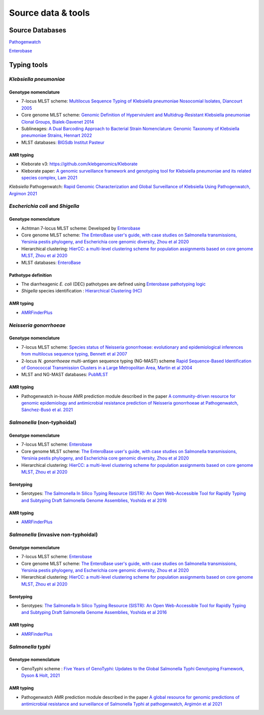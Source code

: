 .. _source:

Source data & tools
====================

Source Databases
~~~~~~~~~~~~~~~~~~

`Pathogenwatch <https://pathogen.watch/>`_

`Enterobase <https://enterobase.warwick.ac.uk/>`__

Typing tools
~~~~~~~~~~~~~



*Klebsiella pneumoniae*
-----------------------

Genotype nomenclature
^^^^^^^^^^^^^^^^^^^^^

- 7-locus MLST scheme: `Multilocus Sequence Typing of Klebsiella pneumoniae Nosocomial Isolates, Diancourt 2005 <https://doi.org/10.1128/jcm.43.8.4178-4182.2005>`_

- Core genome MLST scheme: `Genomic Definition of Hypervirulent and Multidrug-Resistant Klebsiella pneumoniae Clonal Groups, Bialek-Davenet 2014 <https://doi.org/10.3201/eid2011.140206>`_

- Sublineages: `A Dual Barcoding Approach to Bacterial Strain Nomenclature: Genomic Taxonomy of Klebsiella pneumoniae Strains, Hennart 2022 <https://doi.org/10.1093/molbev/msac135>`_

- MLST databases: `BIGSdb Institut Pasteur <https://bigsdb.pasteur.fr/klebsiella/>`_

AMR typing
^^^^^^^^^^

- Kleborate v3: `https://github.com/klebgenomics/Kleborate <https://github.com/klebgenomics/Kleborate>`_

- Kleborate paper: `A genomic surveillance framework and genotyping tool for Klebsiella pneumoniae and its related species complex, Lam 2021 <https://doi.org/10.1038/s41467-021-24448-3>`_

*Klebsiella* Pathogenwatch: `Rapid Genomic Characterization and Global Surveillance of Klebsiella Using Pathogenwatch, Argímon 2021 <https://doi.org/10.1093/cid/ciab784>`_




*Escherichia coli* and *Shigella*
-----------------------------------

Genotype nomenclature
^^^^^^^^^^^^^^^^^^^^^

- Achtman 7-locus MLST scheme: Developed by `Enterobase <https://enterobase.readthedocs.io/en/latest/mlst/mlst-legacy-info-ecoli.html/>`_

- Core genome MLST scheme: `The EnteroBase user's guide, with case studies on Salmonella transmissions, Yersinia pestis phylogeny, and Escherichia core genomic diversity, Zhou et al 2020 <http://www.genome.org/cgi/doi/10.1101/gr.251678.119>`_

- Hierarchical clustering: `HierCC: a multi-level clustering scheme for population assignments based on core genome MLST, Zhou et al 2020 <https://doi.org/10.1093/bioinformatics/btab234>`_

- MLST databases: `EnteroBase <https://enterobase.warwick.ac.uk/>`_

Pathotype definition
^^^^^^^^^^^^^^^^^^^^^

- The diarrheagenic *E. coli* (DEC) pathotypes are defined using `Enterobase pathotyping logic <https://enterobase.readthedocs.io/en/latest/pipelines/backend-pipeline-phylotypes.html?highlight=pathovar>`_

- *Shigella* species identification : `Hierarchical Clustering (HC) <https://enterobase.readthedocs.io/en/latest/pipelines/backend-pipeline-phylotypes.html?highlight=pathovar>`_

AMR typing
^^^^^^^^^^^^^^^^^^^^^

- `AMRFinderPlus <https://github.com/ncbi/amr>`_




*Neisseria gonorrhoeae* 
-----------------------

Genotype nomenclature
^^^^^^^^^^^^^^^^^^^^^

- 7-locus MLST scheme: `Species status of Neisseria gonorrhoeae: evolutionary and epidemiological inferences from multilocus sequence typing, Bennett et al 2007 <https://doi.org/10.1186/1741-7007-5-35>`_

- 2-locus *N. gonorrhoeae* multi-antigen sequence typing (NG-MAST) scheme `Rapid Sequence-Based Identification of Gonococcal Transmission Clusters in a Large Metropolitan Area, Martin et al 2004 <https://doi.org/10.1086/383047>`_

- MLST and NG-MAST databases: `PubMLST <https://pubmlst.org/neisseria/>`_

AMR typing
^^^^^^^^^^^^^^^^^^^^^

- Pathogenwatch in-house AMR prediction module described in the paper `A community-driven resource for genomic epidemiology and antimicrobial resistance prediction of Neisseria gonorrhoeae at Pathogenwatch, Sánchez-Busó et al. 2021 <https://doi.org/10.1186/s13073-021-00858-2>`_




*Salmonella* (non-typhoidal)
-----------------------------

Genotype nomenclature
^^^^^^^^^^^^^^^^^^^^^

- 7-locus MLST scheme: `Enterobase <https://enterobase.readthedocs.io/en/latest/mlst/mlst-legacy-info-senterica.html>`_

- Core genome MLST scheme: `The EnteroBase user's guide, with case studies on Salmonella transmissions, Yersinia pestis phylogeny, and Escherichia core genomic diversity, Zhou et al 2020 <http://www.genome.org/cgi/doi/10.1101/gr.251678.119>`_

- Hierarchical clustering: `HierCC: a multi-level clustering scheme for population assignments based on core genome MLST, Zhou et al 2020 <https://doi.org/10.1093/bioinformatics/btab234>`_

Serotyping
^^^^^^^^^^^^

- Serotypes: `The Salmonella In Silico Typing Resource (SISTR): An Open Web-Accessible Tool for Rapidly Typing and Subtyping Draft Salmonella Genome Assemblies, Yoshida et al 2016 <https://doi.org/10.1371/journal.pone.0147101>`_

AMR typing
^^^^^^^^^^^

- `AMRFinderPlus <https://github.com/ncbi/amr>`_




*Salmonella* (invasive non-typhoidal)
-------------------------------------

Genotype nomenclature
^^^^^^^^^^^^^^^^^^^^^

- 7-locus MLST scheme: `Enterobase <https://enterobase.readthedocs.io/en/latest/mlst/mlst-legacy-info-senterica.html>`_

- Core genome MLST scheme: `The EnteroBase user's guide, with case studies on Salmonella transmissions, Yersinia pestis phylogeny, and Escherichia core genomic diversity, Zhou et al 2020 <http://www.genome.org/cgi/doi/10.1101/gr.251678.119>`_

- Hierarchical clustering: `HierCC: a multi-level clustering scheme for population assignments based on core genome MLST, Zhou et al 2020 <https://doi.org/10.1093/bioinformatics/btab234>`_

Serotyping
^^^^^^^^^^
- Serotypes: `The Salmonella In Silico Typing Resource (SISTR): An Open Web-Accessible Tool for Rapidly Typing and Subtyping Draft Salmonella Genome Assemblies, Yoshida et al 2016 <https://doi.org/10.1371/journal.pone.0147101>`_

AMR typing
^^^^^^^^^^^

- `AMRFinderPlus <https://github.com/ncbi/amr>`_




*Salmonella typhi*
-----------------------

Genotype nomenclature
^^^^^^^^^^^^^^^^^^^^^

- GenoTyphi scheme : `Five Years of GenoTyphi: Updates to the Global Salmonella Typhi Genotyping Framework, Dyson & Holt, 2021 <https://doi.org/10.1093/infdis/jiab414>`_


AMR typing
^^^^^^^^^^^^^^^^^^^^^

- Pathogenwatch AMR prediction module described in the paper `A global resource for genomic predictions of antimicrobial resistance and surveillance of Salmonella Typhi at pathogenwatch, Argimón et al 2021 <https://doi.org/10.1038/s41467-021-23091-2>`_
